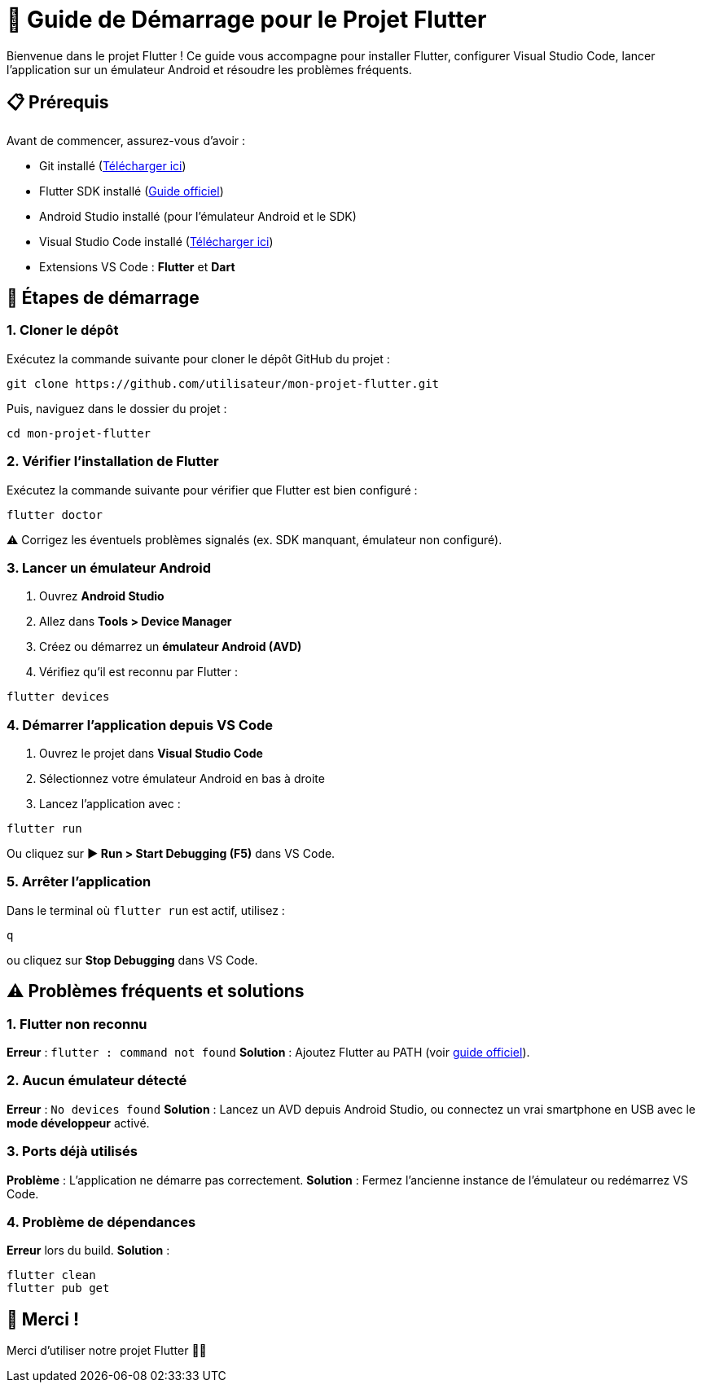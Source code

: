 = 📱 Guide de Démarrage pour le Projet Flutter

Bienvenue dans le projet Flutter !  
Ce guide vous accompagne pour installer Flutter, configurer Visual Studio Code, lancer l’application sur un émulateur Android et résoudre les problèmes fréquents.  

== 📋 Prérequis
Avant de commencer, assurez-vous d’avoir :

* Git installé (https://git-scm.com/downloads[Télécharger ici])
* Flutter SDK installé (https://docs.flutter.dev/get-started/install[Guide officiel])
* Android Studio installé (pour l’émulateur Android et le SDK)
* Visual Studio Code installé (https://code.visualstudio.com/[Télécharger ici])
* Extensions VS Code : *Flutter* et *Dart*

== 🚀 Étapes de démarrage

=== 1. Cloner le dépôt
Exécutez la commande suivante pour cloner le dépôt GitHub du projet :

[source,bash]
----
git clone https://github.com/utilisateur/mon-projet-flutter.git
----

Puis, naviguez dans le dossier du projet :

[source,bash]
----
cd mon-projet-flutter
----

=== 2. Vérifier l’installation de Flutter
Exécutez la commande suivante pour vérifier que Flutter est bien configuré :

[source,bash]
----
flutter doctor
----

⚠️ Corrigez les éventuels problèmes signalés (ex. SDK manquant, émulateur non configuré).

=== 3. Lancer un émulateur Android
. Ouvrez *Android Studio*
. Allez dans *Tools > Device Manager*
. Créez ou démarrez un *émulateur Android (AVD)*
. Vérifiez qu’il est reconnu par Flutter :

[source,bash]
----
flutter devices
----

=== 4. Démarrer l’application depuis VS Code
. Ouvrez le projet dans *Visual Studio Code*
. Sélectionnez votre émulateur Android en bas à droite
. Lancez l’application avec :

[source,bash]
----
flutter run
----

Ou cliquez sur *▶ Run > Start Debugging (F5)* dans VS Code.

=== 5. Arrêter l’application
Dans le terminal où `flutter run` est actif, utilisez :

[source,bash]
----
q
----

ou cliquez sur *Stop Debugging* dans VS Code.

== ⚠️ Problèmes fréquents et solutions

=== 1. Flutter non reconnu
*Erreur* : `flutter : command not found`  
*Solution* : Ajoutez Flutter au PATH (voir https://docs.flutter.dev/get-started/install[guide officiel]).

=== 2. Aucun émulateur détecté
*Erreur* : `No devices found`  
*Solution* : Lancez un AVD depuis Android Studio, ou connectez un vrai smartphone en USB avec le *mode développeur* activé.

=== 3. Ports déjà utilisés
*Problème* : L’application ne démarre pas correctement.  
*Solution* : Fermez l’ancienne instance de l’émulateur ou redémarrez VS Code.

=== 4. Problème de dépendances
*Erreur* lors du build.  
*Solution* :

[source,bash]
----
flutter clean
flutter pub get
----

== 🎉 Merci !
Merci d’utiliser notre projet Flutter 🚀✨
